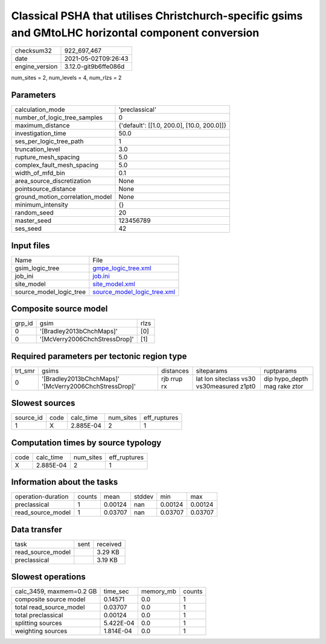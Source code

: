 Classical PSHA that utilises Christchurch-specific gsims and GMtoLHC horizontal component conversion
====================================================================================================

+---------------+---------------------+
| checksum32    |922_697_467          |
+---------------+---------------------+
| date          |2021-05-02T09:26:43  |
+---------------+---------------------+
| engine_version|3.12.0-git9b6ffe086d |
+---------------+---------------------+

num_sites = 2, num_levels = 4, num_rlzs = 2

Parameters
----------
+--------------------------------+-------------------------------------------+
| calculation_mode               |'preclassical'                             |
+--------------------------------+-------------------------------------------+
| number_of_logic_tree_samples   |0                                          |
+--------------------------------+-------------------------------------------+
| maximum_distance               |{'default': [[1.0, 200.0], [10.0, 200.0]]} |
+--------------------------------+-------------------------------------------+
| investigation_time             |50.0                                       |
+--------------------------------+-------------------------------------------+
| ses_per_logic_tree_path        |1                                          |
+--------------------------------+-------------------------------------------+
| truncation_level               |3.0                                        |
+--------------------------------+-------------------------------------------+
| rupture_mesh_spacing           |5.0                                        |
+--------------------------------+-------------------------------------------+
| complex_fault_mesh_spacing     |5.0                                        |
+--------------------------------+-------------------------------------------+
| width_of_mfd_bin               |0.1                                        |
+--------------------------------+-------------------------------------------+
| area_source_discretization     |None                                       |
+--------------------------------+-------------------------------------------+
| pointsource_distance           |None                                       |
+--------------------------------+-------------------------------------------+
| ground_motion_correlation_model|None                                       |
+--------------------------------+-------------------------------------------+
| minimum_intensity              |{}                                         |
+--------------------------------+-------------------------------------------+
| random_seed                    |20                                         |
+--------------------------------+-------------------------------------------+
| master_seed                    |123456789                                  |
+--------------------------------+-------------------------------------------+
| ses_seed                       |42                                         |
+--------------------------------+-------------------------------------------+

Input files
-----------
+------------------------+-------------------------------------------------------------+
| Name                   |File                                                         |
+------------------------+-------------------------------------------------------------+
| gsim_logic_tree        |`gmpe_logic_tree.xml <gmpe_logic_tree.xml>`_                 |
+------------------------+-------------------------------------------------------------+
| job_ini                |`job.ini <job.ini>`_                                         |
+------------------------+-------------------------------------------------------------+
| site_model             |`site_model.xml <site_model.xml>`_                           |
+------------------------+-------------------------------------------------------------+
| source_model_logic_tree|`source_model_logic_tree.xml <source_model_logic_tree.xml>`_ |
+------------------------+-------------------------------------------------------------+

Composite source model
----------------------
+-------+-----------------------------+-----+
| grp_id|gsim                         |rlzs |
+-------+-----------------------------+-----+
| 0     |'[Bradley2013bChchMaps]'     |[0]  |
+-------+-----------------------------+-----+
| 0     |'[McVerry2006ChchStressDrop]'|[1]  |
+-------+-----------------------------+-----+

Required parameters per tectonic region type
--------------------------------------------
+--------+------------------------------------------------------+-----------+-----------------------------------------+-----------------------------+
| trt_smr|gsims                                                 |distances  |siteparams                               |ruptparams                   |
+--------+------------------------------------------------------+-----------+-----------------------------------------+-----------------------------+
| 0      |'[Bradley2013bChchMaps]' '[McVerry2006ChchStressDrop]'|rjb rrup rx|lat lon siteclass vs30 vs30measured z1pt0|dip hypo_depth mag rake ztor |
+--------+------------------------------------------------------+-----------+-----------------------------------------+-----------------------------+

Slowest sources
---------------
+----------+----+---------+---------+-------------+
| source_id|code|calc_time|num_sites|eff_ruptures |
+----------+----+---------+---------+-------------+
| 1        |X   |2.885E-04|2        |1            |
+----------+----+---------+---------+-------------+

Computation times by source typology
------------------------------------
+-----+---------+---------+-------------+
| code|calc_time|num_sites|eff_ruptures |
+-----+---------+---------+-------------+
| X   |2.885E-04|2        |1            |
+-----+---------+---------+-------------+

Information about the tasks
---------------------------
+-------------------+------+-------+------+-------+--------+
| operation-duration|counts|mean   |stddev|min    |max     |
+-------------------+------+-------+------+-------+--------+
| preclassical      |1     |0.00124|nan   |0.00124|0.00124 |
+-------------------+------+-------+------+-------+--------+
| read_source_model |1     |0.03707|nan   |0.03707|0.03707 |
+-------------------+------+-------+------+-------+--------+

Data transfer
-------------
+------------------+----+---------+
| task             |sent|received |
+------------------+----+---------+
| read_source_model|    |3.29 KB  |
+------------------+----+---------+
| preclassical     |    |3.19 KB  |
+------------------+----+---------+

Slowest operations
------------------
+-------------------------+---------+---------+-------+
| calc_3459, maxmem=0.2 GB|time_sec |memory_mb|counts |
+-------------------------+---------+---------+-------+
| composite source model  |0.14571  |0.0      |1      |
+-------------------------+---------+---------+-------+
| total read_source_model |0.03707  |0.0      |1      |
+-------------------------+---------+---------+-------+
| total preclassical      |0.00124  |0.0      |1      |
+-------------------------+---------+---------+-------+
| splitting sources       |5.422E-04|0.0      |1      |
+-------------------------+---------+---------+-------+
| weighting sources       |1.814E-04|0.0      |1      |
+-------------------------+---------+---------+-------+
